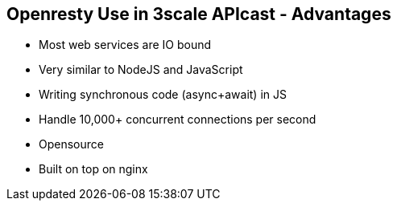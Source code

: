 :scrollbar:
:data-uri:
:noaudio:

== Openresty Use in 3scale APIcast - Advantages

* Most web services are IO bound
* Very similar to NodeJS and JavaScript
* Writing synchronous code (async+await) in JS
* Handle 10,000+ concurrent connections per second
* Opensource
* Built on top on nginx

ifdef::showscript[]

=== Transcript

By taking advantage of various well-designed Nginx modules, OpenResty effectively turns the nginx server into a powerful web app server, in which the web developers can use the Lua programming language to script various existing nginx C modules and Lua modules and construct extremely high-performance web applications that are capable to handle 10K ~ 1000K+ connections in a single box.

OpenResty aims to run your server-side web app completely in the Nginx server, leveraging Nginx's event model to do non-blocking I/O not only with the HTTP clients, but also with remote backends like MySQL, PostgreSQL, Memcached, and Redis.

endif::showscript[]
